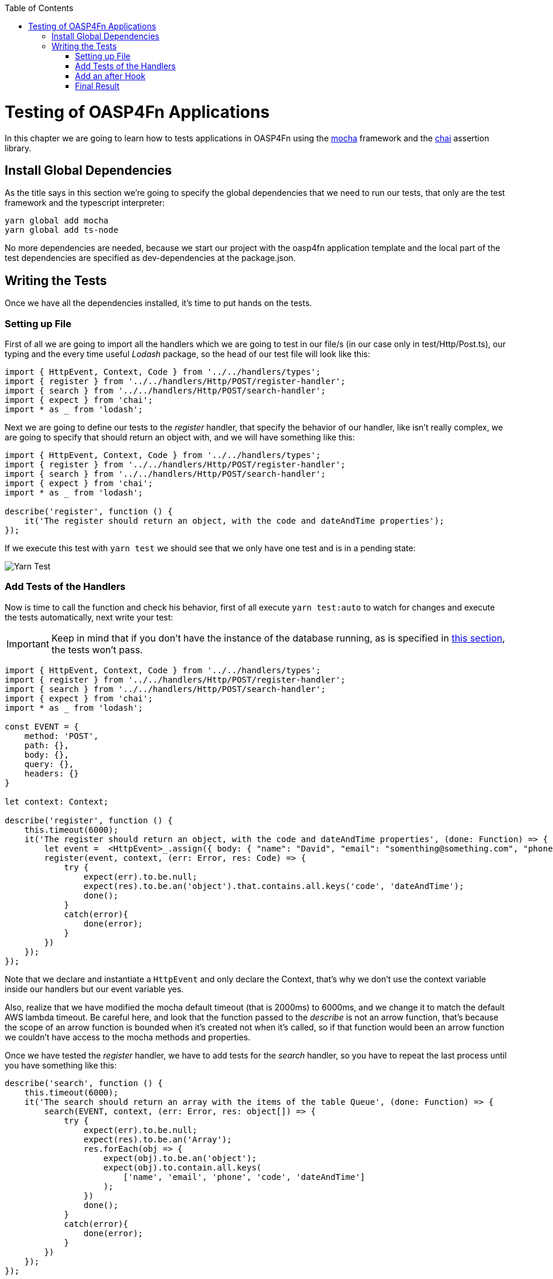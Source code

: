 :toc: macro
toc::[]
:idprefix:
:idseparator: -
ifdef::env-github[]
:tip-caption: :bulb:
:note-caption: :information_source:
:important-caption: :heavy_exclamation_mark:
:caution-caption: :fire:
:warning-caption: :warning:
endif::[]

= Testing of OASP4Fn Applications
In this chapter we are going to learn how to tests applications in OASP4Fn using the http://mochajs.org/[mocha] framework and the http://chaijs.com/[chai] assertion library.

== Install Global Dependencies
As the title says in this section we're going to specify the global dependencies that we need to run our tests, that only are the test framework and the typescript interpreter:

```
yarn global add mocha
yarn global add ts-node
```

No more dependencies are needed, because we start our project with the oasp4fn application template and the local part of the test dependencies are specified as dev-dependencies at the package.json.

== Writing the Tests
Once we have all the dependencies installed, it's time to put hands on the tests.

=== Setting up File
First of all we are going to import all the handlers which we are going to test in our file/s (in our case only in test/Http/Post.ts), our typing and the every time useful _Lodash_ package, so the head of our test file will look like this:

[source, typescript]
----
import { HttpEvent, Context, Code } from '../../handlers/types';
import { register } from '../../handlers/Http/POST/register-handler';
import { search } from '../../handlers/Http/POST/search-handler';
import { expect } from 'chai';
import * as _ from 'lodash';
----

Next we are going to define our tests to the _register_ handler, that specify the behavior of our handler, like isn't really complex, we are going to specify that should return an object with, and we will have something like this:

[source, typescript]
----
import { HttpEvent, Context, Code } from '../../handlers/types';
import { register } from '../../handlers/Http/POST/register-handler';
import { search } from '../../handlers/Http/POST/search-handler';
import { expect } from 'chai'; 
import * as _ from 'lodash';

describe('register', function () {
    it('The register should return an object, with the code and dateAndTime properties');
});
----

If we execute this test with `yarn test` we should see that we only have one test and is in a pending state:

image::images/oasp4fn/3.BuildYourOwn/yarn_test1.PNG[Yarn Test]

=== Add Tests of the Handlers
Now is time to call the function and check his behavior, first of all execute `yarn test:auto` to watch for changes and execute the tests automatically, next write your test:

[IMPORTANT]
====
Keep in mind that if you don't have the instance of the database running, as is specified in link:BuildOASP4FnApplication#local-database-set-up[this section], the tests won't pass.
====

[source, typescript]
----
import { HttpEvent, Context, Code } from '../../handlers/types';
import { register } from '../../handlers/Http/POST/register-handler';
import { search } from '../../handlers/Http/POST/search-handler';
import { expect } from 'chai';
import * as _ from 'lodash';

const EVENT = {
    method: 'POST',
    path: {},
    body: {},
    query: {},
    headers: {}
}

let context: Context;

describe('register', function () {
    this.timeout(6000);
    it('The register should return an object, with the code and dateAndTime properties', (done: Function) => {
        let event =  <HttpEvent>_.assign({ body: { "name": "David", "email": "somenthing@something.com", "phone": "658974145"}}, EVENT);
        register(event, context, (err: Error, res: Code) => {
            try {
                expect(err).to.be.null;
                expect(res).to.be.an('object').that.contains.all.keys('code', 'dateAndTime');
                done();
            }
            catch(error){
                done(error);
            }
        })
    });
});
----

Note that we declare and instantiate a `HttpEvent` and only declare the Context, that's why we don't use the context variable inside our handlers but our event variable yes.

Also, realize that we have modified the mocha default timeout (that is 2000ms) to 6000ms, and we change it to match the default AWS lambda timeout. Be careful here, and look that the function passed to the _describe_ is not an arrow function, that's because the scope of an arrow function is bounded when it's created not when it's called, so if that function would been an arrow function we couldn't have access to the mocha methods and properties.

Once we have tested the _register_ handler, we have to add tests for the _search_ handler, so you have to repeat the last process until you have something like this:

[source, typescript]
----
describe('search', function () {
    this.timeout(6000);
    it('The search should return an array with the items of the table Queue', (done: Function) => {
        search(EVENT, context, (err: Error, res: object[]) => {
            try {
                expect(err).to.be.null;
                expect(res).to.be.an('Array');
                res.forEach(obj => {
                    expect(obj).to.be.an('object');
                    expect(obj).to.contain.all.keys(
                        ['name', 'email', 'phone', 'code', 'dateAndTime']
                    );
                })
                done();
            }
            catch(error){
                done(error);
            }
        })
    });
});
----

=== Add an after Hook
Finally, it's worth to point that we are inserting test data into our database, so we should erase them if it's necessary after executing the test, for do this, we are going to add a hook that will execute at the end of our tests, and will erase a visitor if we had inserted any, using OASP4Fn, so for that we are going to import OASP4Fn in our file, store the code of the inserted visitor and delete it if it had been inserted successfully, so our hook will look like this:

[source, typescript]
----
after(async () => {
    if(code)
        await oasp4fn.delete('Queue', code).promise();
});
----

Keep in mind that the variable _code_ is the property code located in the returned object of the handler _register_ that you should store, when his callback return it. 

=== Final Result
So, at the end of the road we have this test file:

[source, typescript]
----
import { HttpEvent, Context, Code } from '../../handlers/types';
import { register } from '../../handlers/Http/POST/register-handler';
import { search } from '../../handlers/Http/POST/search-handler';
import { expect } from 'chai';
import * as _ from 'lodash';
import oasp4fn from '@oasp/oasp4fn';

const EVENT = {
    method: 'POST',
    path: {},
    body: {},
    query: {},
    headers: {}
}

let context: Context;

let code: string;

describe('register', () => {
    it('The register should return an object, with the code and dateAndTime properties', (done: Function) => {
        let event =  <HttpEvent>_.assign({}, EVENT, { body: { "name": "David", "email": "somenthing@something.com", "phone": "658974145"}});
        register(event, context, (err: Error, res: Code) => {
            try {
                expect(err).to.be.null;
                expect(res).to.be.an('object').that.contains.all.keys('code', 'dateAndTime');
                code = res.code;
                done();
            }
            catch(error){
                done(error);
            }
        })
    });
});

describe('search', () => {
    it('The search should return an array with the items of the table Queue', (done: Function) => {
        search(EVENT, context, (err: Error, res: object[]) => {
            try {
                expect(err).to.be.null;
                expect(res).to.be.an('Array');
                res.forEach(obj => {
                    expect(obj).to.be.an('object');
                    expect(obj).to.contain.all.keys(
                        ['name', 'email', 'phone', 'code', 'dateAndTime']
                    );
                })
                done();
            }
            catch(error){
                done(error);
            }
        })
    });
});

after(async () => {
    if(code)
        await oasp4fn.delete('Queue', code).promise();
});
----

And the output console look like this:

image::images/oasp4fn/3.BuildYourOwn/yarn_test2.png[Yarn Test]

'''
*Next Chapter*: link:OASP4FnDeployment[Deploy your OASP4Fn App]
